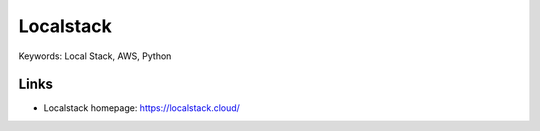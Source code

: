 Localstack
==============================================================================
Keywords: Local Stack, AWS, Python


Links
------------------------------------------------------------------------------

- Localstack homepage: https://localstack.cloud/